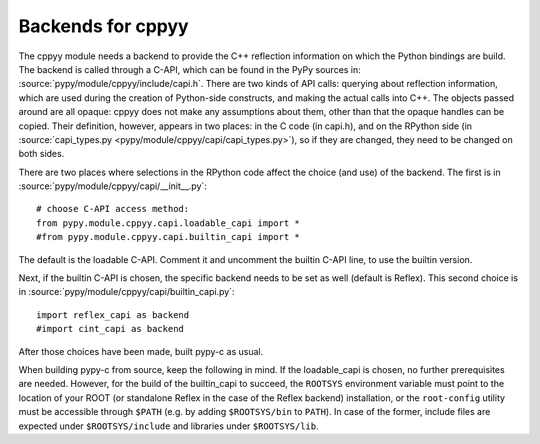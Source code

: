 Backends for cppyy
==================

The cppyy module needs a backend to provide the C++ reflection information on
which the Python bindings are build.
The backend is called through a C-API, which can be found in the PyPy sources
in: :source:`pypy/module/cppyy/include/capi.h`.
There are two kinds of API calls: querying about reflection information, which
are used during the creation of Python-side constructs, and making the actual
calls into C++.
The objects passed around are all opaque: cppyy does not make any assumptions
about them, other than that the opaque handles can be copied.
Their definition, however, appears in two places: in the C code (in capi.h),
and on the RPython side (in :source:`capi_types.py <pypy/module/cppyy/capi/capi_types.py>`), so if they are changed, they
need to be changed on both sides.

There are two places where selections in the RPython code affect the choice
(and use) of the backend.
The first is in :source:`pypy/module/cppyy/capi/__init__.py`::

    # choose C-API access method:
    from pypy.module.cppyy.capi.loadable_capi import *
    #from pypy.module.cppyy.capi.builtin_capi import *

The default is the loadable C-API.
Comment it and uncomment the builtin C-API line, to use the builtin version.

Next, if the builtin C-API is chosen, the specific backend needs to be set as
well (default is Reflex).
This second choice is in :source:`pypy/module/cppyy/capi/builtin_capi.py`::

    import reflex_capi as backend
    #import cint_capi as backend

After those choices have been made, built pypy-c as usual.

When building pypy-c from source, keep the following in mind.
If the loadable_capi is chosen, no further prerequisites are needed.
However, for the build of the builtin_capi to succeed, the ``ROOTSYS``
environment variable must point to the location of your ROOT (or standalone
Reflex in the case of the Reflex backend) installation, or the ``root-config``
utility must be accessible through ``$PATH`` (e.g. by adding ``$ROOTSYS/bin``
to ``PATH``).
In case of the former, include files are expected under ``$ROOTSYS/include``
and libraries under ``$ROOTSYS/lib``.
